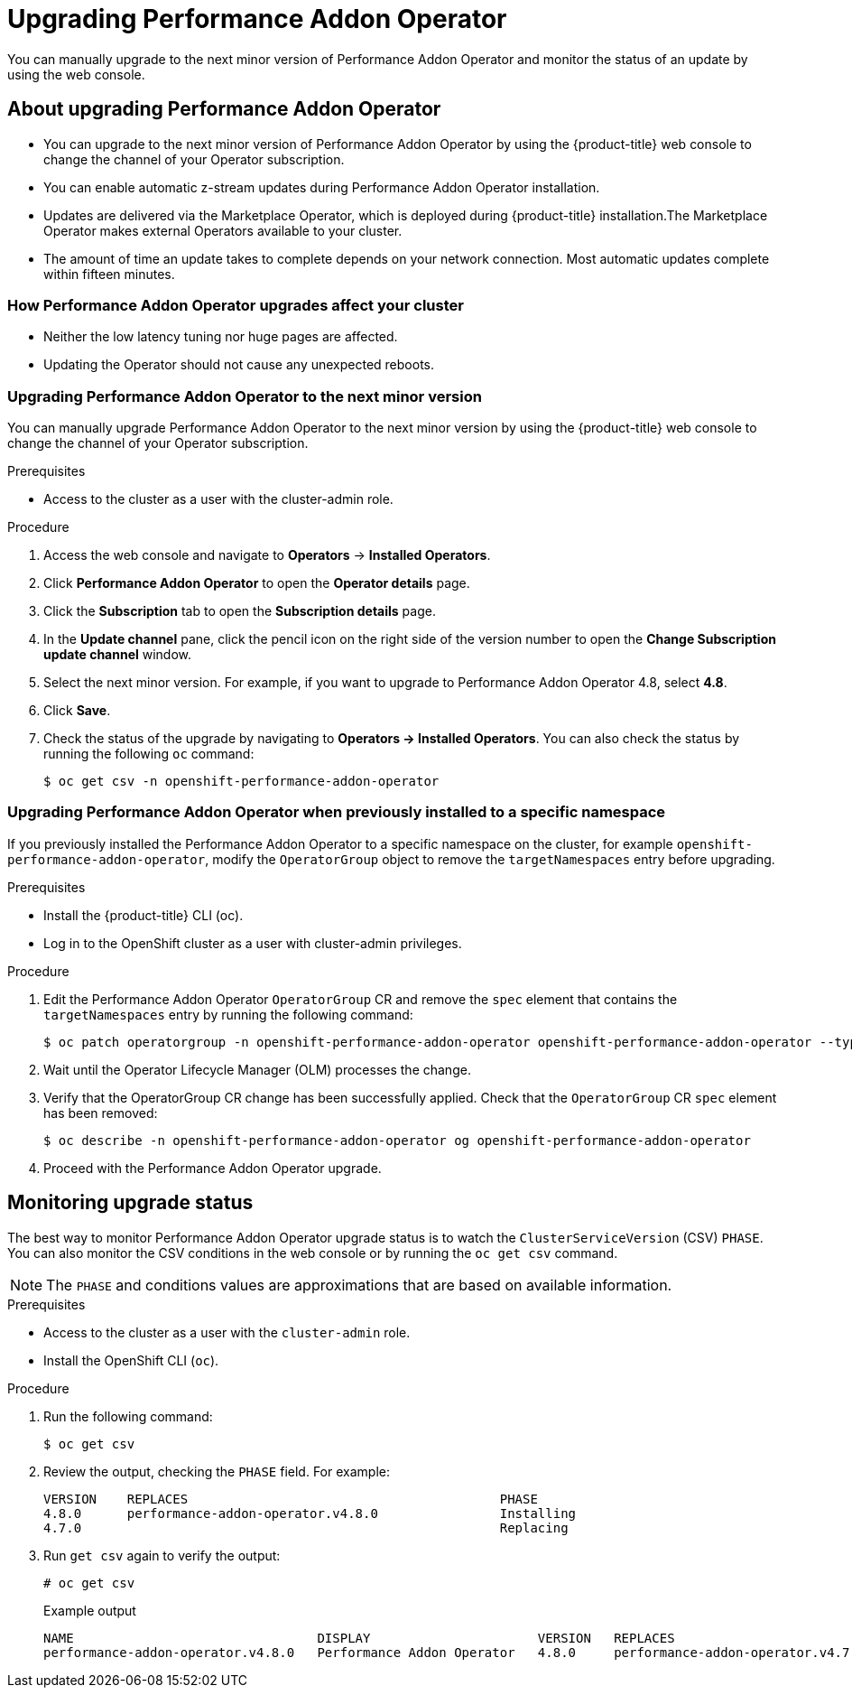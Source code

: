 // Module included in the following assemblies:
//
// * scalability_and_performance/cnf-performance-addon-operator-for-low-latency-nodes.adoc

:_content-type: PROCEDURE
[id="upgrading-performance-addon-operator_{context}"]
= Upgrading Performance Addon Operator

You can manually upgrade to the next minor version of Performance Addon Operator and monitor the status of an update by using the web console.

[id="about-upgrading-performance-addon-operator_{context}"]
== About upgrading Performance Addon Operator

* You can upgrade to the next minor version of Performance Addon Operator by using the {product-title} web console to change the channel of your Operator subscription.

* You can enable automatic z-stream updates during Performance Addon Operator installation.

* Updates are delivered via the Marketplace Operator, which is deployed during {product-title} installation.The Marketplace Operator makes external Operators available to your cluster.

* The amount of time an update takes to complete depends on your network connection. Most automatic updates complete within fifteen minutes.

[id="how-performance-addon-operator-upgrades-affect-your-cluster_{context}"]
=== How Performance Addon Operator upgrades affect your cluster

* Neither the low latency tuning nor huge pages are affected.

* Updating the Operator should not cause any unexpected reboots.

[id="upgrading-performance-addon-operator-to-minor-version_{context}"]
=== Upgrading Performance Addon Operator to the next minor version

You can manually upgrade Performance Addon Operator to the next minor version by using the {product-title} web console to change the channel of your Operator subscription.

.Prerequisites

* Access to the cluster as a user with the cluster-admin role.

.Procedure

. Access the web console and navigate to *Operators* -> *Installed Operators*.

. Click *Performance Addon Operator* to open the *Operator details* page.

. Click the *Subscription* tab to open the *Subscription details* page.

. In the *Update channel* pane, click the pencil icon on the right side of the version number to open the *Change Subscription update channel* window.

. Select the next minor version. For example, if you want to upgrade to Performance Addon Operator 4.8, select *4.8*.

. Click *Save*.

. Check the status of the upgrade by navigating to *Operators → Installed Operators*. You can also check the status by running the following `oc` command:
+
[source,terminal]
----
$ oc get csv -n openshift-performance-addon-operator
----

[id="upgrading-performance-addon-operator-configured-for-a-specific-namespace_{context}"]
=== Upgrading Performance Addon Operator when previously installed to a specific namespace

If you previously installed the Performance Addon Operator to a specific namespace on the cluster, for example `openshift-performance-addon-operator`, modify the `OperatorGroup` object to remove the `targetNamespaces` entry before upgrading.

.Prerequisites

* Install the {product-title} CLI (oc).
* Log in to the OpenShift cluster as a user with cluster-admin privileges.

.Procedure

. Edit the Performance Addon Operator `OperatorGroup` CR and remove the `spec` element that contains the `targetNamespaces` entry by running the following command:
+
[source,terminal]
----
$ oc patch operatorgroup -n openshift-performance-addon-operator openshift-performance-addon-operator --type json -p '[{ "op": "remove", "path": "/spec" }]'
----

. Wait until the Operator Lifecycle Manager (OLM) processes the change.
. Verify that the OperatorGroup CR change has been successfully applied. Check that the `OperatorGroup` CR `spec` element has been removed:
+
[source,terminal]
----
$ oc describe -n openshift-performance-addon-operator og openshift-performance-addon-operator
----

. Proceed with the Performance Addon Operator upgrade.
//. Proceed with the xref:../scalability_and_performance/cnf-performance-addon-operator-for-low-latency-nodes#upgrading-performance-addon-operator_{context}[Performance Addon Operator upgrade].

[id="performance-addon-operator-monitoring-upgrade-status_{context}"]
== Monitoring upgrade status
The best way to monitor Performance Addon Operator upgrade status is to watch the `ClusterServiceVersion` (CSV) `PHASE`.
You can also monitor the CSV conditions in the web console or by running the `oc get csv` command.

[NOTE]
====
The `PHASE` and conditions values are approximations that are based on available information.
====

.Prerequisites

* Access to the cluster as a user with the `cluster-admin` role.

* Install the OpenShift CLI (`oc`).

.Procedure

. Run the following command:
+
[source,terminal]
----
$ oc get csv
----

. Review the output, checking the `PHASE` field. For example:
+
[source,terminal]
----
VERSION    REPLACES                                         PHASE
4.8.0      performance-addon-operator.v4.8.0                Installing
4.7.0                                                       Replacing
----

. Run `get csv` again to verify the output:
+
[source,terminal]
----
# oc get csv
----
+
.Example output
[source,terminal]
----
NAME                                DISPLAY                      VERSION   REPLACES                            PHASE
performance-addon-operator.v4.8.0   Performance Addon Operator   4.8.0     performance-addon-operator.v4.7.0   Succeeded
----
